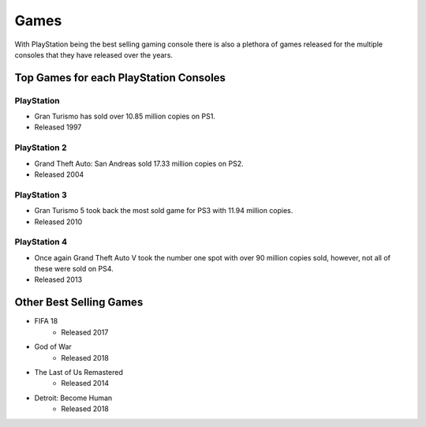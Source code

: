Games
=====

With PlayStation being the best selling gaming console there is also a plethora
of games released for the multiple consoles that they have released over the years. 

Top Games for each PlayStation Consoles
---------------------------------------

PlayStation
~~~~~~~~~~~

* Gran Turismo has sold over 10.85 million copies on PS1.
* Released 1997

PlayStation 2
~~~~~~~~~~~~~

* Grand Theft Auto: San Andreas sold 17.33 million copies on PS2.
* Released 2004

PlayStation 3
~~~~~~~~~~~~~

* Gran Turismo 5 took back the most sold game for PS3 with 11.94 million copies.
* Released 2010

PlayStation 4
~~~~~~~~~~~~~

* Once again Grand Theft Auto V took the number one spot with over 90 million copies
  sold, however, not all of these were sold on PS4.
* Released 2013


Other Best Selling Games
------------------------

* FIFA 18
   * Released 2017
* God of War
   * Released 2018
* The Last of Us Remastered
   * Released 2014
* Detroit: Become Human
   * Released 2018
